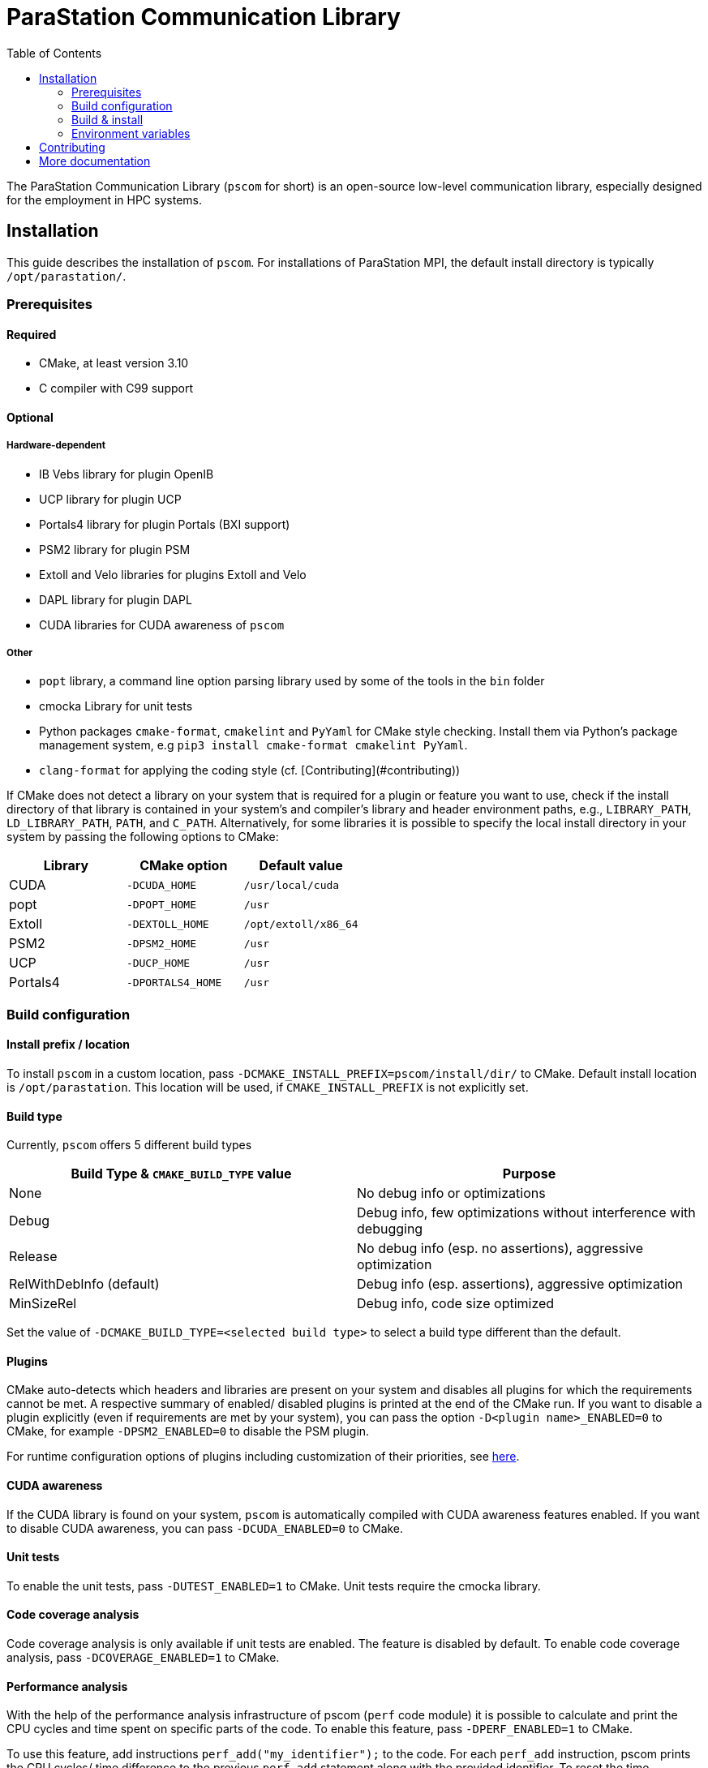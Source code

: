 ParaStation Communication Library
=================================
:toc: auto

The ParaStation Communication Library (`pscom` for short) is an open-source low-level communication library, especially designed for the employment in HPC systems.

== Installation

This guide describes the installation of `pscom`.
For installations of ParaStation MPI, the default install directory is typically `/opt/parastation/`.

=== Prerequisites

==== Required

* CMake, at least version 3.10
* C compiler with C99 support

==== Optional

===== Hardware-dependent

* IB Vebs library for plugin OpenIB
* UCP library for plugin UCP
* Portals4 library for plugin Portals (BXI support)
* PSM2 library for plugin PSM
* Extoll and Velo libraries for plugins Extoll and Velo
* DAPL library for plugin DAPL
* CUDA libraries for CUDA awareness of `pscom`

===== Other

* `popt` library, a command line option parsing library used by some of the tools in the `bin` folder
* cmocka Library for unit tests
* Python packages `cmake-format`, `cmakelint` and `PyYaml` for CMake style checking. Install them via Python's package management system, e.g `pip3 install cmake-format cmakelint PyYaml`.
* `clang-format` for applying the coding style (cf. [Contributing](#contributing))


If CMake does not detect a library on your system that is required for a plugin or feature you want to use, check if the install directory of that library is contained in your system's and compiler's library and header environment paths, e.g., `LIBRARY_PATH`, `LD_LIBRARY_PATH`, `PATH`, and `C_PATH`.
Alternatively, for some libraries it is possible to specify the local install directory in your system by passing the following options to CMake:

|===
| Library | CMake option | Default value

| CUDA
| `-DCUDA_HOME`
| `/usr/local/cuda`

| popt
| `-DPOPT_HOME`
| `/usr`

| Extoll
| `-DEXTOLL_HOME`
| `/opt/extoll/x86_64`

| PSM2
| `-DPSM2_HOME`
| `/usr`

| UCP
| `-DUCP_HOME`
| `/usr`

| Portals4
| `-DPORTALS4_HOME`
| `/usr`
|===

=== Build configuration

==== Install prefix / location

To install `pscom` in a custom location, pass `-DCMAKE_INSTALL_PREFIX=pscom/install/dir/` to CMake.
Default install location is `/opt/parastation`.
This location will be used, if `CMAKE_INSTALL_PREFIX` is not explicitly set.

==== Build type

Currently, `pscom` offers 5 different build types

|===
| Build Type & `CMAKE_BUILD_TYPE` value | Purpose

| None
| No debug info or optimizations

| Debug
| Debug info, few optimizations without interference with debugging

| Release
| No debug info (esp. no assertions), aggressive optimization

| RelWithDebInfo (default)
| Debug info (esp. assertions), aggressive optimization

| MinSizeRel
| Debug info, code size optimized
|===

Set the value of `-DCMAKE_BUILD_TYPE=<selected build type>` to select a build type different than the default.

==== Plugins

CMake auto-detects which headers and libraries are present on your system and disables all plugins for which the requirements cannot be met.
A respective summary of enabled/ disabled plugins is printed at the end of the CMake run.
If you want to disable a plugin explicitly (even if requirements are met by your system), you can pass the option `-D<plugin name>_ENABLED=0` to CMake, for example `-DPSM2_ENABLED=0` to disable the PSM plugin.

For runtime configuration options of plugins including customization of their priorities, see link:./doc/RuntimeConfig.md#plugin-options[here].

==== CUDA awareness

If the CUDA library is found on your system, `pscom` is automatically compiled with CUDA awareness features enabled.
If you want to disable CUDA awareness, you can pass `-DCUDA_ENABLED=0` to CMake.

==== Unit tests

To enable the unit tests, pass `-DUTEST_ENABLED=1` to CMake. Unit tests require the cmocka library.

==== Code coverage analysis

Code coverage analysis is only available if unit tests are enabled. The feature is disabled by default. To enable code coverage analysis, pass `-DCOVERAGE_ENABLED=1` to CMake.

==== Performance analysis

With the help of the performance analysis infrastructure of pscom (`perf` code module) it is possible to calculate and print the CPU cycles and time spent on specific parts of the code.
To enable this feature, pass `-DPERF_ENABLED=1` to CMake.

To use this feature, add instructions `perf_add("my_identifier");` to the code.
For each `perf_add` instruction, pscom prints the CPU cycles/ time difference to the previous `perf_add` statement along with the provided identifier.
To reset the time measurements, i.e., start again from 0.0, add a `perf_add` line with an identifier that has the prefix `"reset_"`.
All measurement results are printed per process in the `atexit` handler of pscom.

=== Build & install

It is highly recommended to run CMake from a separate folder.
In the top level `pscom` directory, execute

[,console]
----
$ mkdir build
$ cd build
----

Execute the following from within this newly created folder to compile `pscom` for the default installation path `/opt/parastation`:

[,console]
----
$ cmake ..
$ make
----

CMake will report any missing dependencies. Check the output of CMake carefully.
Add `-DCMAKE_INSTALL_PREFIX=custom/install/path` as additional config parameter to the CMake line to change the installation path.
Finally, to install `pscom` in your system (superuser rights might be required depending on the install location), run

[,console]
----
$ make install
----

=== Environment variables

If you have installed `pscom` to a custom location, you need to add this custom path to your system's environment variables so that other sofware - for example ParaStation MPI - can find and work with `pscom`.

[,console]
----
$ export LIBRARY_PATH=pscom/install/dir/lib[64]:${LIBRARY_PATH}
$ export LD_LIBRARY_PATH=pscom/install/dir/lib[64]:${LD_LIBRARY_PATH}
$ export CPATH=pscom/install/dir/include:${CPATH}
$ export PATH=pscom/install/dir/bin:${PATH}
----

== Contributing

To ensure that all commits conform to the coding style, the pre-commit hook should be activated. Therefore, you have to link this hook from the top-level source directory:

[,console]
----
$ ln -s ../../scripts/hooks/pre-commit .git/hooks/pre-commit
----

This automatically runs `clang-format`, `cmake-format` and `cmakelint` on all changed files. Currently, we rely on `clang-format` in version 16.0.6, `cmake-format` in version 0.16.13 and `cmakelint` in version 1.4.2 for checking the coding style.
`cmake-format` configuration file is YAML file that needs `PyYaml` (our version 6.0.1) for parsing.

Additionally, we use "Include What You Use" to avoid upward dependencies. This can be enabled by passing `-DIWYU_ENABLED=ON` to CMake. Currently, we rely on `include-what-you-use` in version 0.22.

== More documentation
* link:./doc/antora/modules/ROOT/pages/index{outfilesuffix}[Introduction and Concepts]
* link:./doc/antora/modules/ROOT/pages/repo-structure{outfilesuffix}[Repository Structure]
* link:./doc/antora/modules/ROOT/pages/runtime-config{outfilesuffix}[Runtime Configuration Options]
* link:./doc/antora/modules/ROOT/pages/interfaces{outfilesuffix}[API and Internals]
